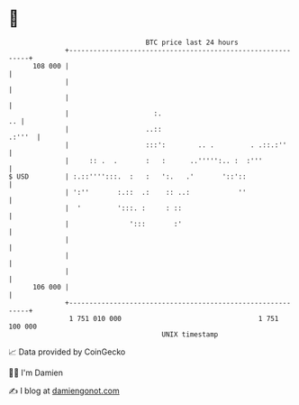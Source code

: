 * 👋

#+begin_example
                                     BTC price last 24 hours                    
                 +------------------------------------------------------------+ 
         108 000 |                                                            | 
                 |                                                            | 
                 |                                                            | 
                 |                     :.                                  .. | 
                 |                   ..::                              .:'''  | 
                 |                   :::':        .. .         . .::.:''      | 
                 |     :: .  .       :   :      ..''''':.. :  :'''            | 
   $ USD         | :.::'''':::.  :   :   ':.   .'       '::'::                | 
                 | ':''       :.::  .:    :: ..:            ''                | 
                 |  '         ':::. :     : ::                                | 
                 |               ':::       :'                                | 
                 |                                                            | 
                 |                                                            | 
                 |                                                            | 
         106 000 |                                                            | 
                 +------------------------------------------------------------+ 
                  1 751 010 000                                  1 751 100 000  
                                         UNIX timestamp                         
#+end_example
📈 Data provided by CoinGecko

🧑‍💻 I'm Damien

✍️ I blog at [[https://www.damiengonot.com][damiengonot.com]]
